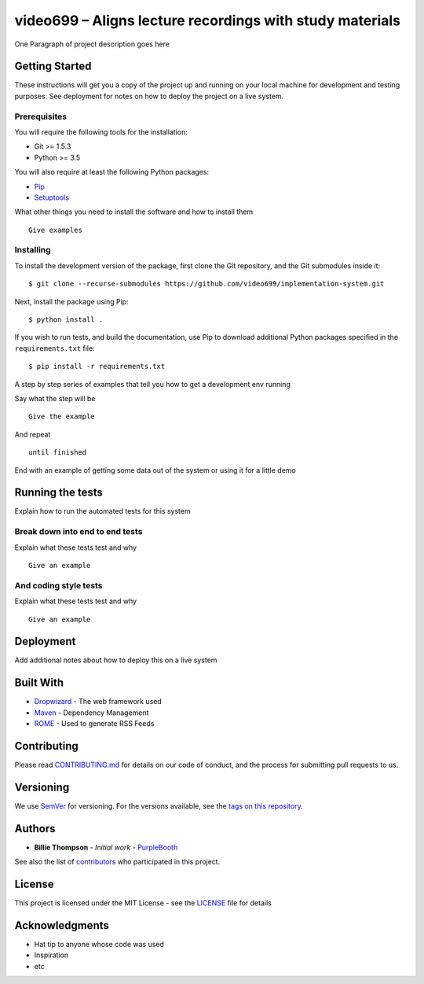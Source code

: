 video699 – Aligns lecture recordings with study materials
=========================================================

.. image:: https://circleci.com/gh/video699/implementation-system/tree/master.svg?style=shield
    :target: https://circleci.com/gh/video699/implementation-system/tree/master

One Paragraph of project description goes here

Getting Started
---------------

These instructions will get you a copy of the project up and running on
your local machine for development and testing purposes. See deployment
for notes on how to deploy the project on a live system.

Prerequisites
~~~~~~~~~~~~~

You will require the following tools for the installation:

- Git >= 1.5.3
- Python >= 3.5

You will also require at least the following Python packages:

- `Pip <https://pypi.org/project/pip/>`__
- `Setuptools <https://pypi.org/project/setuptools/>`__

What other things you need to install the software and how to install them

::

   Give examples

Installing
~~~~~~~~~~

To install the development version of the package, first clone the Git
repository, and the Git submodules inside it:

::

   $ git clone --recurse-submodules https://github.com/video699/implementation-system.git

Next, install the package using Pip:

::

   $ python install .

If you wish to run tests, and build the documentation, use Pip to download
additional Python packages specified in the ``requirements.txt`` file:

::

   $ pip install -r requirements.txt

A step by step series of examples that tell you how to get a development
env running

Say what the step will be

::

   Give the example

And repeat

::

   until finished

End with an example of getting some data out of the system or using it
for a little demo

Running the tests
-----------------

Explain how to run the automated tests for this system

Break down into end to end tests
~~~~~~~~~~~~~~~~~~~~~~~~~~~~~~~~

Explain what these tests test and why

::

   Give an example

And coding style tests
~~~~~~~~~~~~~~~~~~~~~~

Explain what these tests test and why

::

   Give an example

Deployment
----------

Add additional notes about how to deploy this on a live system

Built With
----------

-  `Dropwizard <http://www.dropwizard.io/1.0.2/docs/>`__ - The web
   framework used
-  `Maven <https://maven.apache.org/>`__ - Dependency Management
-  `ROME <https://rometools.github.io/rome/>`__ - Used to generate RSS
   Feeds

Contributing
------------

Please read
`CONTRIBUTING.md <https://gist.github.com/PurpleBooth/b24679402957c63ec426>`__
for details on our code of conduct, and the process for submitting pull
requests to us.

Versioning
----------

We use `SemVer <http://semver.org/>`__ for versioning. For the versions
available, see the `tags on this
repository <https://github.com/your/project/tags>`__.

Authors
-------

-  **Billie Thompson** - *Initial work* -
   `PurpleBooth <https://github.com/PurpleBooth>`__

See also the list of
`contributors <https://github.com/your/project/contributors>`__ who
participated in this project.

License
-------

This project is licensed under the MIT License - see the
`LICENSE <LICENSE>`__ file for details

Acknowledgments
---------------

-  Hat tip to anyone whose code was used
-  Inspiration
-  etc
